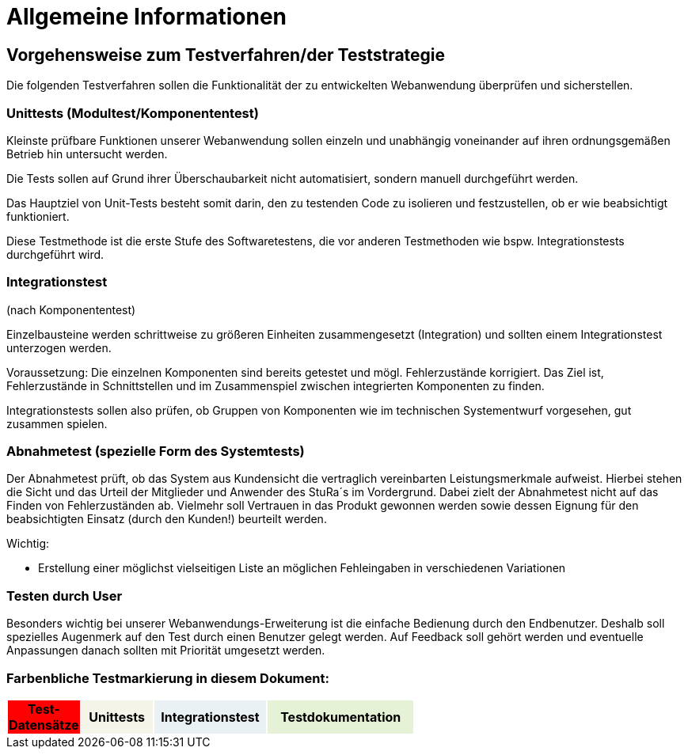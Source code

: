 


= Allgemeine Informationen



== Vorgehensweise zum Testverfahren/der Teststrategie

Die folgenden Testverfahren sollen die Funktionalität der zu entwickelten Webanwendung überprüfen und sicherstellen.

=== Unittests (Modultest/Komponententest)
Kleinste prüfbare Funktionen unserer Webanwendung sollen einzeln und unabhängig voneinander auf ihren ordnungsgemäßen Betrieb hin untersucht werden.

Die Tests sollen auf Grund ihrer Überschaubarkeit nicht automatisiert, sondern manuell durchgeführt werden.

Das Hauptziel von Unit-Tests besteht somit darin, den zu testenden Code zu isolieren und festzustellen, ob er wie beabsichtigt funktioniert.

Diese Testmethode ist die erste Stufe des Softwaretestens, die vor anderen Testmethoden wie bspw.  Integrationstests durchgeführt wird.



=== Integrationstest
(nach Komponententest)

Einzelbausteine werden schrittweise zu größeren Einheiten zusammengesetzt
(Integration) und sollten einem Integrationstest unterzogen werden.

Voraussetzung: Die einzelnen Komponenten sind bereits getestet und mögl. Fehlerzustände  korrigiert.
Das Ziel ist, Fehlerzustände in Schnittstellen und im Zusammenspiel
zwischen integrierten Komponenten zu finden.

Integrationstests sollen also prüfen, ob Gruppen von Komponenten wie im technischen Systementwurf vorgesehen, gut zusammen spielen.



=== Abnahmetest (spezielle Form des Systemtests)

Der Abnahmetest prüft, ob das System aus Kundensicht die vertraglich vereinbarten Leistungsmerkmale aufweist. Hierbei stehen die Sicht und das Urteil der Mitglieder und Anwender des StuRa´s im Vordergrund. Dabei zielt der Abnahmetest nicht auf das Finden von Fehlerzuständen ab. Vielmehr soll Vertrauen in das Produkt gewonnen werden sowie dessen Eignung
für den beabsichtigten Einsatz (durch den Kunden!) beurteilt werden.




Wichtig: 

* Erstellung einer möglichst vielseitigen Liste an möglichen Fehleingaben in verschiedenen Variationen 

=== Testen durch User
Besonders wichtig bei unserer Webanwendungs-Erweiterung ist die einfache Bedienung durch den Endbenutzer. Deshalb soll spezielles Augenmerk auf den Test durch einen Benutzer gelegt  werden. Auf Feedback soll gehört werden und eventuelle Anpassungen danach sollten mit Priorität umgesetzt werden.



=== Farbenbliche Testmarkierung in diesem Dokument:

[%header, width="60%", cols="1,2,3,4"]
|===
|Test-Datensätze{set:cellbgcolor:FF0000}
|Unittests{set:cellbgcolor:#f4f4e9}
|Integrationstest{set:cellbgcolor:#eaf1f5}
|Testdokumentation{set:cellbgcolor:#e6f2d5}
|===
